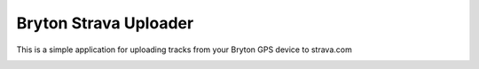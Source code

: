 Bryton Strava Uploader
======================

This is a simple application for uploading tracks from your Bryton GPS device
to strava.com





.. image:: https://github.com/pitmairen/bryton-strava-uploader/raw/master/screenshots/main.png
   :height: 623px
   :width: 400px
   :scale:  100%


